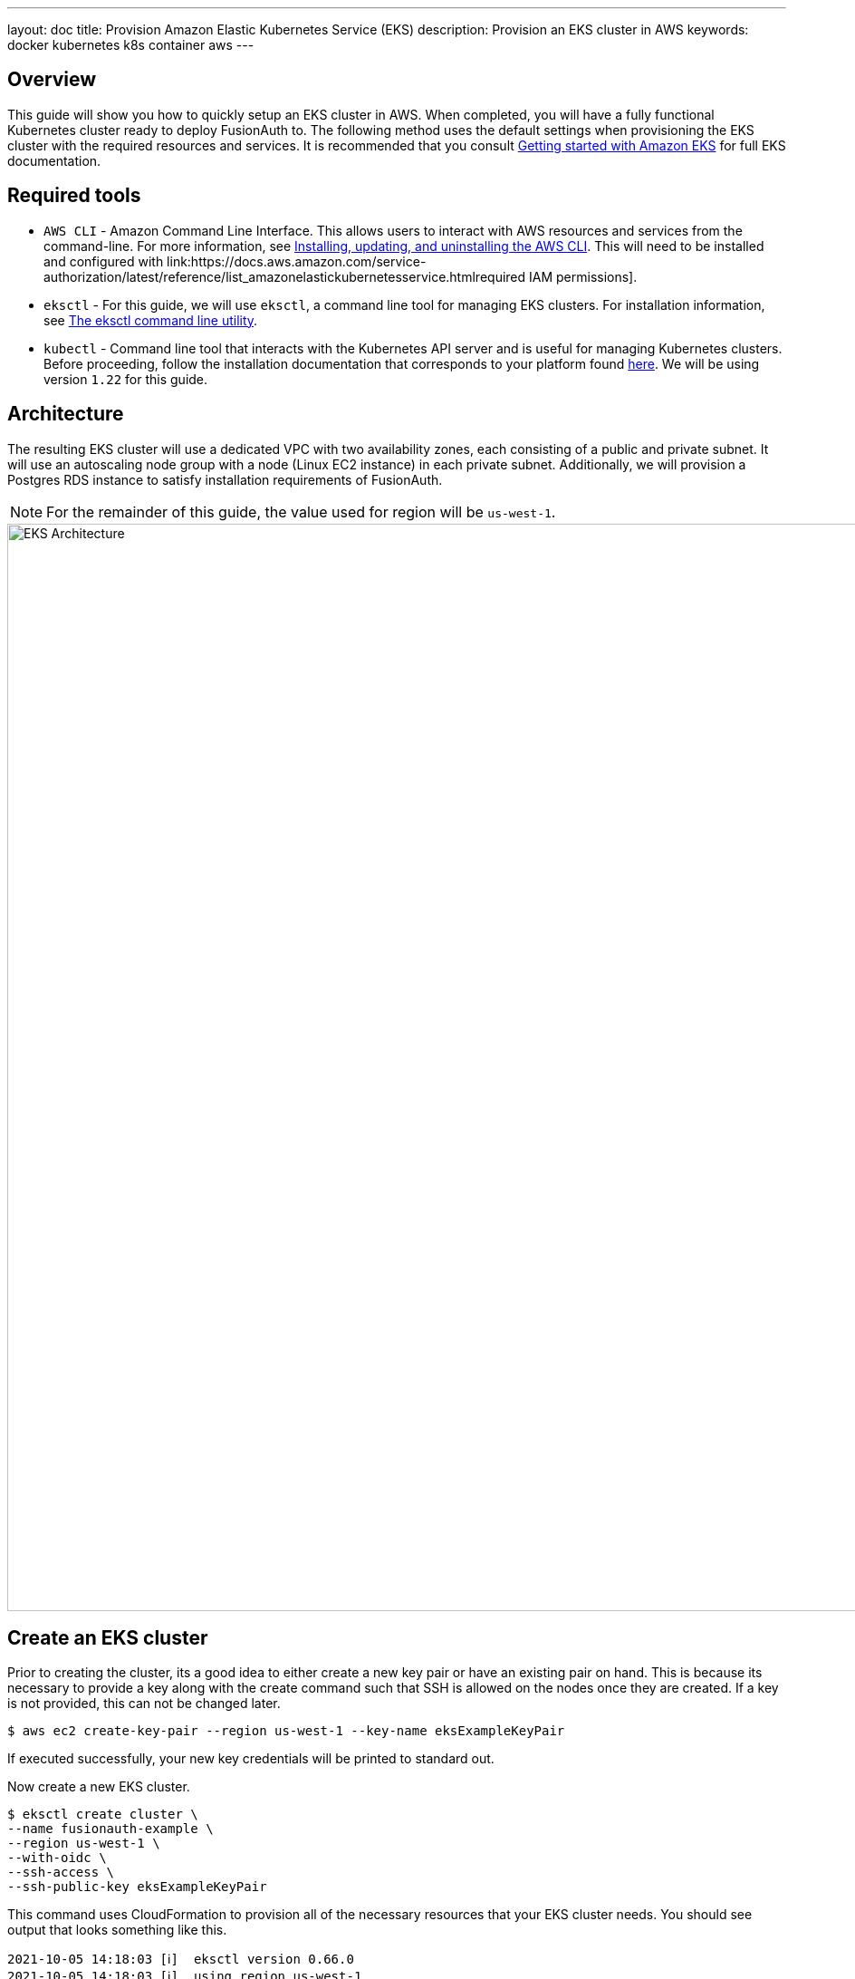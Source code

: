 ---
layout: doc
title: Provision Amazon Elastic Kubernetes Service (EKS)
description: Provision an EKS cluster in AWS
keywords: docker kubernetes k8s container aws
---

== Overview

This guide will show you how to quickly setup an EKS cluster in AWS. When completed, you will have a fully functional Kubernetes cluster ready to deploy FusionAuth to. The following method uses the default settings when provisioning the EKS cluster with the required resources and services. It is recommended that you consult link:https://docs.aws.amazon.com/eks/latest/userguide/getting-started.html[Getting started with Amazon EKS] for full EKS documentation.

== Required tools

* `AWS CLI` - Amazon Command Line Interface. This allows users to interact with AWS resources and services from the command-line. For more information, see link:https://docs.aws.amazon.com/cli/latest/userguide/cli-chap-install.html[Installing, updating, and uninstalling the AWS CLI]. This will need to be installed and configured with link:https://docs.aws.amazon.com/service-authorization/latest/reference/list_amazonelastickubernetesservice.htmlrequired IAM permissions].
* `eksctl` - For this guide, we will use `eksctl`, a command line tool for managing EKS clusters. For installation information, see link:https://docs.aws.amazon.com/eks/latest/userguide/eksctl.html[The eksctl command line utility].
* `kubectl` - Command line tool that interacts with the Kubernetes API server and is useful for managing Kubernetes clusters. Before proceeding, follow the installation documentation that corresponds to your platform found link:https://kubernetes.io/docs/tasks/tools/[here].
We will be using version `1.22` for this guide.

== Architecture

The resulting EKS cluster will use a dedicated VPC with two availability zones, each consisting of a public and private subnet. It will use an autoscaling node group with a node (Linux EC2 instance) in each private subnet. Additionally, we will provision a Postgres RDS instance to satisfy installation requirements of FusionAuth.

[NOTE.info]
====
For the remainder of this guide, the value used for region will be `us-west-1`.
====

image::installation-guides/kubernetes/eksctl-architecture.png[EKS Architecture,width=1200,role=shadowed]

== Create an EKS cluster

Prior to creating the cluster, its a good idea to either create a new key pair or have an existing pair on hand. This is because its necessary to provide a key along with the create command such that SSH is allowed on the nodes once they are created. If a key is not provided, this can not be changed later.

```bash
$ aws ec2 create-key-pair --region us-west-1 --key-name eksExampleKeyPair
```

If executed successfully, your new key credentials will be printed to standard out.

Now create a new EKS cluster.

```bash
$ eksctl create cluster \
--name fusionauth-example \
--region us-west-1 \
--with-oidc \
--ssh-access \
--ssh-public-key eksExampleKeyPair
```

This command uses CloudFormation to provision all of the necessary resources that your EKS cluster needs. You should see output that looks something like this.

```
2021-10-05 14:18:03 [ℹ]  eksctl version 0.66.0
2021-10-05 14:18:03 [ℹ]  using region us-west-1
2021-10-05 14:18:03 [ℹ]  setting availability zones to [us-west-1a us-west-1c us-west-1a]
2021-10-05 14:18:03 [ℹ]  subnets for us-west-1a - public:192.168.0.0/19 private:192.168.96.0/19
2021-10-05 14:18:03 [ℹ]  subnets for us-west-1c - public:192.168.32.0/19 private:192.168.128.0/19
2021-10-05 14:18:03 [ℹ]  subnets for us-west-1a - public:192.168.64.0/19 private:192.168.160.0/19
2021-10-05 14:18:03 [ℹ]  nodegroup "ng-3fa00736" will use "" [AmazonLinux2/1.20]
2021-10-05 14:18:03 [ℹ]  using EC2 key pair %!q(*string=<nil>)
2021-10-05 14:18:03 [ℹ]  using Kubernetes version 1.20
2021-10-05 14:18:03 [ℹ]  creating EKS cluster "fusionauth-example" in "us-west-1" region with managed nodes
2021-10-05 14:18:03 [ℹ]  will create 2 separate CloudFormation stacks for cluster itself and the initial managed nodegroup
2021-10-05 14:18:03 [ℹ]  if you encounter any issues, check CloudFormation console or try 'eksctl utils describe-stacks --region=us-west-1 --cluster=fusionauth-example'
2021-10-05 14:18:03 [ℹ]  CloudWatch logging will not be enabled for cluster "fusionauth-example" in "us-west-1"
2021-10-05 14:18:03 [ℹ]  you can enable it with 'eksctl utils update-cluster-logging --enable-types={SPECIFY-YOUR-LOG-TYPES-HERE (e.g. all)} --region=us-west-1 --cluster=fusionauth-example'
2021-10-05 14:18:03 [ℹ]  Kubernetes API endpoint access will use default of {publicAccess=true, privateAccess=false} for cluster "fusionauth-example" in "us-west-1"
2021-10-05 14:18:03 [ℹ]  2 sequential tasks: { create cluster control plane "fusionauth-example", 3 sequential sub-tasks: { 4 sequential sub-tasks: { wait for control plane to become ready, associate IAM OIDC provider, 2 sequential sub-tasks: { create IAM role for serviceaccount "kube-system/aws-node", create serviceaccount "kube-system/aws-node" }, restart daemonset "kube-system/aws-node" }, 1 task: { create addons }, create managed nodegroup "ng-3fa00736" } }
2021-10-05 14:18:03 [ℹ]  building cluster stack "eksctl-fusionauth-example-cluster"
2021-10-05 14:18:04 [ℹ]  deploying stack "eksctl-fusionauth-example-cluster"
2021-10-05 14:31:07 [ℹ]  waiting for CloudFormation stack "eksctl-fusionauth-example-cluster"
2021-10-05 14:35:10 [ℹ]  building iamserviceaccount stack "eksctl-fusionauth-example-addon-iamserviceaccount-kube-system-aws-node"
2021-10-05 14:35:11 [ℹ]  deploying stack "eksctl-fusionauth-example-addon-iamserviceaccount-kube-system-aws-node"
2021-10-05 14:35:11 [ℹ]  waiting for CloudFormation stack "eksctl-fusionauth-example-addon-iamserviceaccount-kube-system-aws-node"
2021-10-05 14:35:27 [ℹ]  waiting for CloudFormation stack "eksctl-fusionauth-example-addon-iamserviceaccount-kube-system-aws-node"
2021-10-05 14:35:44 [ℹ]  waiting for CloudFormation stack "eksctl-fusionauth-example-addon-iamserviceaccount-kube-system-aws-node"
2021-10-05 14:35:45 [ℹ]  serviceaccount "kube-system/aws-node" already exists
2021-10-05 14:35:45 [ℹ]  updated serviceaccount "kube-system/aws-node"
2021-10-05 14:35:45 [ℹ]  daemonset "kube-system/aws-node" restarted
2021-10-05 14:37:46 [ℹ]  building managed nodegroup stack "eksctl-fusionauth-example-nodegroup-ng-3fa00736"
2021-10-05 14:37:46 [ℹ]  deploying stack "eksctl-fusionauth-example-nodegroup-ng-3fa00736"
2021-10-05 14:37:46 [ℹ]  waiting for CloudFormation stack "eksctl-fusionauth-example-nodegroup-ng-3fa00736"
2021-10-05 14:41:48 [ℹ]  waiting for the control plane availability...
2021-10-05 14:41:48 [✔]  saved kubeconfig as "/Users/brettguy/.kube/config"
2021-10-05 14:41:48 [ℹ]  no tasks
2021-10-05 14:41:48 [✔]  all EKS cluster resources for "fusionauth-example" have been created
2021-10-05 14:41:48 [ℹ]  nodegroup "ng-3fa00736" has 2 node(s)
2021-10-05 14:41:48 [ℹ]  node "ip-192-168-45-153.us-west-1.compute.internal" is ready
2021-10-05 14:41:48 [ℹ]  node "ip-192-168-91-228.us-west-1.compute.internal" is ready
2021-10-05 14:41:48 [ℹ]  waiting for at least 2 node(s) to become ready in "ng-3fa00736"
2021-10-05 14:41:48 [ℹ]  nodegroup "ng-3fa00736" has 2 node(s)
2021-10-05 14:41:48 [ℹ]  node "ip-192-168-45-153.us-west-1.compute.internal" is ready
2021-10-05 14:41:48 [ℹ]  node "ip-192-168-91-228.us-west-1.compute.internal" is ready
2021-10-05 14:43:50 [ℹ]  kubectl command should work with "/Users/myuser/.kube/config", try 'kubectl get nodes'
2021-10-05 14:43:50 [✔]  EKS cluster "fusionauth-example" in "us-west-1" region is ready
```

We now have a fully functional provisioned EKS cluster. To get detailed information, particularly VPC, subnet ids, and security group id that we will need later on in this guide, use the CLI to describe our newly created cluster.

```bash
$ aws eks describe-cluster --name fusionauth-example
```

```json
{
    "cluster": {
        "name": "fusionauth-example",
        "arn": "arn:aws:eks:us-west-1:<ACCOUNT_ID>:cluster/fusionauth-example",
        "createdAt": "2021-10-05T14:19:21.612000-06:00",
        "version": "1.20",
        "endpoint": "https://EC8E2DC8514200E91A4748FA6EE525A4.yl4.us-west-1.eks.amazonaws.com",
        "roleArn": "arn:aws:iam::<ACCOUNT_ID>:role/eksctl-fusionauth-example-cluster-ServiceRole-1EED6M5NXUF3",
        "resourcesVpcConfig": {
            "subnetIds": [
                "subnet-091347798a21eabe2",
                "subnet-0cb7540073e8b30aa",
                "subnet-052f8750345045581",
                "subnet-040e32678cf7a85da"
            ],
            "securityGroupIds": [
                "sg-00d13e92c29ed1ecf"
            ],
            "clusterSecurityGroupId": "sg-07cf61370371ba323",
            "vpcId": "vpc-08da2a4800ea6e0e2",
            "endpointPublicAccess": true,
            "endpointPrivateAccess": false,
            "publicAccessCidrs": [
                "0.0.0.0/0"
            ]
        },
        "kubernetesNetworkConfig": {
            "serviceIpv4Cidr": "10.100.0.0/16"
        }
}
```


Now review the Kubernetes nodes that have been created.
This is where `kubectl` comes in handy. Looking at the previous log, you will notice that one of the last things `etsctl` did was update our `~/.kube/config` file with our new cluster configuration. We can now go ahead and use `kubectl` to make requests to the Kubernetes API Server.

```bash
$ kubectl get nodes -o wide
```

Output
```
NAME                                           STATUS   ROLES    AGE     VERSION              INTERNAL-IP      EXTERNAL-IP    OS-IMAGE         KERNEL-VERSION                CONTAINER-RUNTIME
ip-192-168-45-153.us-west-1.compute.internal   Ready    <none>   4m57s   v1.20.7-eks-135321   192.168.45.153   50.18.29.248   Amazon Linux 2   5.4.149-73.259.amzn2.x86_64   docker://20.10.7
ip-192-168-91-228.us-west-1.compute.internal   Ready    <none>   4m54s   v1.20.7-eks-135321   192.168.91.228   3.101.73.65    Amazon Linux 2   5.4.149-73.259.amzn2.x86_64   docker://20.10.7
```

Great! We have two instances in a `READY` status.

=== Create a Database

For this setup, we will create a Postgres RDS instance required for FusionAuth installation. For simplicity, this database will be created in the same VPC and configured with the same security groups applied to our private subnets. Finally, we will modify the inbound rules to the security group to allow traffic on Postgres port 5432. This will enable our worker nodes to communicate with the database successfully!

Since an RDS instance needs to be assigned to a database subnet group, you may either assign it to an existing group with subnets in the same VPC or create a new one.
Here, we create a new subnet group using the subnets assigned to our cluster in the cluster creation step.

```bash
$ aws rds create-db-subnet-group \
--db-subnet-group-name fusionauth-example-db-group \
--db-subnet-group-description "FusionAuth example database subnet group" \
--subnet-ids "subnet-091347798a21eabe2" "subnet-0cb7540073e8b30aa" "subnet-052f8750345045581" "subnet-040e32678cf7a85da"
```

Now create the database. You can retrieve the necessary [field]#db-subnet-group# and [field]#vpc-security-group-ids# referring to previous creation steps above.

```bash
$ aws rds create-db-instance \
    --db-instance-identifier fusionauth-eks-example \
    --allocated-storage 20 \
    --db-instance-class db.m6g.large \
    --engine postgres \
    --master-username postgres \
    --master-user-password foobarbaz \
    --no-publicly-accessible \
    --vpc-security-group-ids sg-08b95dbacc02ba628 \
    --db-subnet-group fusionauth-example-db-group \
    --availability-zone us-west-1c \
    --port 5432
```

Add an inbound rule to the security group to allow nodes to access our database.

```bash
$ aws ec2 authorize-security-group-ingress \
    --group-id sg-08b95dbacc02ba628 \
    --protocol tcp \
    --port 5432 \
    --source-group sg-08b95dbacc02ba628
```

We are done! To confirm the database has been created, we can simply ask AWS using the [field]#db-instance-identifier# we used on the creation step.

[NOTE.info]
====
It may take a few minutes for the provisioning process to complete.
====

```bash
$ aws rds describe-db-instances --db-instance-identifier fusionauth-eks-example
```

The resulting output should contain an `Endpoint` attribute. This value will be necessary when configuring your FusionAuth deployment.

```json
{
    "DBInstances": [
        {
            "DBInstanceIdentifier": "fusionauth-eks-example",
            "DBInstanceClass": "db.m6g.large",
            "Engine": "postgres",
            "DBInstanceStatus": "available",
            "MasterUsername": "postgres",
            "Endpoint": {
                "Address": "fusionauth-eks-example.sadkjl222.us-west-1.rds.amazonaws.com",
                "Port": 5432
            },
```

=== Create an AWS Elasticsearch Domain

Define a policy that will enable EKS to talk to the Elasticsearch domain. Copy the following JSON, replacing the value for [field]#ACCOUNT_ID#, to a local file and save it as `eks-policy.json`:

```json
{
  "Version": "2012-10-17",
  "Statement": [
    {
      "Action": [
        "es:*"
      ],
      "Resource": "arn:aws:es:us-west-1:<ACCOUNT_ID>:domain/fusionauth-es",
      "Effect": "Allow"
    }
  ]
}
```

Create the policy:

```bash
aws iam create-policy \
--policy-name fusionauth-es-policy \
--policy-document file://eks-policy.json
```

Attach the policy to the service role that assigned to our EKS cluster:

```bash
aws iam attach-role-policy \                                                                                                                                                                               ✔
  --policy-arn arn:aws:iam::<ACCOUNT_ID>:policy/fusionauth-es-policy \
  --role-name eksctl-fusionauth-example-cluster-ServiceRole-1EED6M5NXUF3
```

Create a domain access policy to be assigned to the new Elasticsearch cluster. Copy the following, replacing the value for [field]#ACCOUNT_ID#, to a local file and save it as `access-policy.json`:

```json
{
  "Version": "2012-10-17",
  "Statement": [
    {
      "Effect": "Allow",
      "Principal": {
        "AWS": "*"
      },
      "Action": "es:*",
      "Resource": "arn:aws:es:us-west-1:<ACCOUNT_ID>:domain/fusionauth-es/*"
    }
  ]
}
```

Create a new cluster:

```bash
aws es create-elasticsearch-domain \
--domain-name fusionauth-es \
--elasticsearch-version 7.10 \
--elasticsearch-cluster-config InstanceType=m5.large.search,InstanceCount=1 \
--ebs-options EBSEnabled=true,VolumeType=standard,VolumeSize=10 \
--access-policies file://access-policy.json
```

=== Create an Ingress Controller

The last thing we need is an link:https://kubernetes.io/docs/concepts/services-networking/ingress-controllers/[Ingress Controller]. We will use the NGINX Ingress controller for this.

To install the the Ingress controller, add the repo and install the Helm chart by running the following commands:

```bash
$ helm repo add ingress-nginx https://kubernetes.github.io/ingress-nginx

$ helm install fa-loadbalancer ingress-nginx/ingress-nginx
```

When completed, get the active services running on the EKS cluster:

```
kubectl get services
NAME                                            TYPE           CLUSTER-IP       EXTERNAL-IP                                                                  PORT(S)                      AGE
fusionauth-ingress-nginx-controller             LoadBalancer   10.100.246.131   a4413292c6477456b8c1cde8f5260513-137482286.us-west-1.elb.amazonaws.com       80:30048/TCP,443:32484/TCP   37m
```

A new service will be available of type `LoadBalancer` and containing an external IP value corresponding to a newly provisioned Elastic Load Balancer host name. External traffic will now be directed to the EKS cluster via this ingress.

== Next Steps

We now have all the necessary infrastructure to deploy containerized applications to EKS.

Next up, link:../../[Deploy FusionAuth in Kubernetes].

